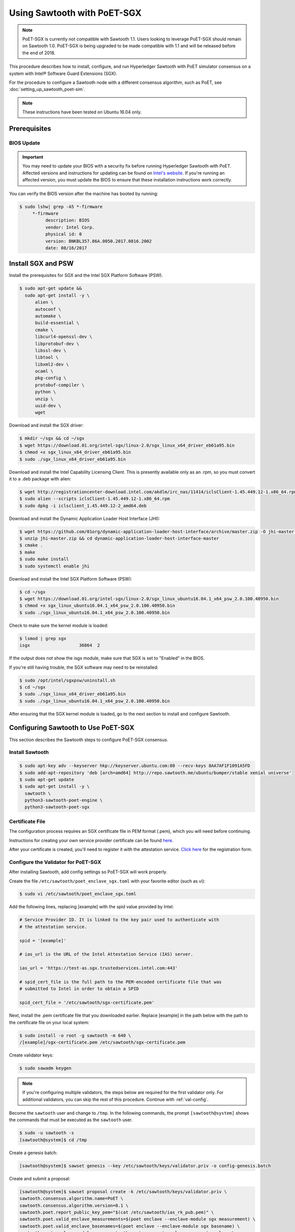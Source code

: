 ****************************
Using Sawtooth with PoET-SGX
****************************

.. note::

   PoET-SGX is currently not compatible with Sawtooth 1.1. Users looking to
   leverage PoET-SGX should remain on Sawtooth 1.0. PoET-SGX is being upgraded
   to be made compatible with 1.1 and will be released before the end of 2018.

This procedure describes how to install, configure, and run Hyperledger Sawtooth
with PoET simulator consensus on a system with |Intel (R)| Software Guard
Extensions (SGX).

.. |Intel (R)| unicode:: Intel U+00AE .. registered copyright symbol

For the procedure to configure a Sawtooth node with a different consensus
algorithm, such as PoET, see :doc:`setting_up_sawtooth_poet-sim`.

.. note::

   These instructions have been tested on Ubuntu 16.04 only.


Prerequisites
=============

.. _bios-update:

BIOS Update
-----------

.. important::

    You may need to update your BIOS with a security fix before running
    Hyperledger Sawtooth with PoET. Affected versions and instructions for
    updating can be found on
    `Intel's website <https://security-center.intel.com/advisory.aspx?intelid=INTEL-SA-00076&languageid=en-fr>`_.
    If you're running an affected version, you must update the BIOS
    to ensure that these installation instructions work correctly.

You can verify the BIOS version after the machine has booted by running:

.. code-block:: console

    $ sudo lshw| grep -A5 *-firmware
         *-firmware
              description: BIOS
              vendor: Intel Corp.
              physical id: 0
              version: BNKBL357.86A.0050.2017.0816.2002
              date: 08/16/2017

.. _install-sgx:

Install SGX and PSW
===================

Install the prerequisites for SGX and the Intel SGX Platform Software (PSW).

.. code-block:: console

  $ sudo apt-get update &&
    sudo apt-get install -y \
        alien \
        autoconf \
        automake \
        build-essential \
        cmake \
        libcurl4-openssl-dev \
        libprotobuf-dev \
        libssl-dev \
        libtool \
        libxml2-dev \
        ocaml \
        pkg-config \
        protobuf-compiler \
        python \
        unzip \
        uuid-dev \
        wget

Download and install the SGX driver:

.. code-block:: console

    $ mkdir ~/sgx && cd ~/sgx
    $ wget https://download.01.org/intel-sgx/linux-2.0/sgx_linux_x64_driver_eb61a95.bin
    $ chmod +x sgx_linux_x64_driver_eb61a95.bin
    $ sudo ./sgx_linux_x64_driver_eb61a95.bin

Download and install the Intel Capability Licensing Client. This is presently
available only as an .rpm, so you must convert it to a .deb package with
alien:

.. code-block:: console

    $ wget http://registrationcenter-download.intel.com/akdlm/irc_nas/11414/iclsClient-1.45.449.12-1.x86_64.rpm
    $ sudo alien --scripts iclsClient-1.45.449.12-1.x86_64.rpm
    $ sudo dpkg -i iclsclient_1.45.449.12-2_amd64.deb

Download and install the Dynamic Application Loader Host Interface (JHI):

.. code-block:: console

    $ wget https://github.com/01org/dynamic-application-loader-host-interface/archive/master.zip -O jhi-master.zip
    $ unzip jhi-master.zip && cd dynamic-application-loader-host-interface-master
    $ cmake .
    $ make
    $ sudo make install
    $ sudo systemctl enable jhi

Download and install the Intel SGX Platform Software (PSW):

.. code-block:: console

    $ cd ~/sgx
    $ wget https://download.01.org/intel-sgx/linux-2.0/sgx_linux_ubuntu16.04.1_x64_psw_2.0.100.40950.bin
    $ chmod +x sgx_linux_ubuntu16.04.1_x64_psw_2.0.100.40950.bin
    $ sudo ./sgx_linux_ubuntu16.04.1_x64_psw_2.0.100.40950.bin

Check to make sure the kernel module is loaded:

.. code-block:: console

    $ lsmod | grep sgx
    isgx                   36864  2

If the output does not show the isgx module, make sure that
SGX is set to "Enabled" in the BIOS.

If you're still having trouble, the SGX software may need to be reinstalled:

.. code-block:: console

    $ sudo /opt/intel/sgxpsw/uninstall.sh
    $ cd ~/sgx
    $ sudo ./sgx_linux_x64_driver_eb61a95.bin
    $ sudo ./sgx_linux_ubuntu16.04.1_x64_psw_2.0.100.40950.bin

After ensuring that the SGX kernel module is loaded, go to the next section
to install and configure Sawtooth.


Configuring Sawtooth to Use PoET-SGX
====================================

This section describes the Sawtooth steps to configure PoET-SGX consensus.

Install Sawtooth
----------------

.. code-block:: console

    $ sudo apt-key adv --keyserver hkp://keyserver.ubuntu.com:80 --recv-keys 8AA7AF1F1091A5FD
    $ sudo add-apt-repository 'deb [arch=amd64] http://repo.sawtooth.me/ubuntu/bumper/stable xenial universe'
    $ sudo apt-get update
    $ sudo apt-get install -y \
      sawtooth \
      python3-sawtooth-poet-engine \
      python3-sawtooth-poet-sgx

Certificate File
----------------

The configuration process requires an SGX certificate file in PEM format
(.pem), which you will need before continuing.

Instructions for creating your own service provider certificate can be found
`here <https://software.intel.com/en-us/articles/how-to-create-self-signed-certificates-for-use-with-intel-sgx-remote-attestation-using>`_.

After your certificate is created, you'll need to register it with the
attestation service.
`Click here <https://software.intel.com/formfill/sgx-onboarding>`_ for the
registration form.

Configure the Validator for PoET-SGX
------------------------------------

After installing Sawtooth, add config settings so PoET-SGX will work properly.


Create the file ``/etc/sawtooth/poet_enclave_sgx.toml``
with your favorite editor (such as vi):

.. code-block:: console

    $ sudo vi /etc/sawtooth/poet_enclave_sgx.toml

Add the following lines, replacing [example] with the spid value provided by
Intel:

.. code-block:: ini

    # Service Provider ID. It is linked to the key pair used to authenticate with
    # the attestation service.

    spid = '[example]'

    # ias_url is the URL of the Intel Attestation Service (IAS) server.

    ias_url = 'https://test-as.sgx.trustedservices.intel.com:443'

    # spid_cert_file is the full path to the PEM-encoded certificate file that was
    # submitted to Intel in order to obtain a SPID

    spid_cert_file = '/etc/sawtooth/sgx-certificate.pem'

Next, install the .pem certificate file that you downloaded earlier.
Replace [example] in the path below with the path to the certificate file on
your local system:

.. code-block:: console

    $ sudo install -o root -g sawtooth -m 640 \
    /[example]/sgx-certificate.pem /etc/sawtooth/sgx-certificate.pem

Create validator keys:

.. code-block:: console

    $ sudo sawadm keygen

.. note::  If you're configuring multiple validators, the steps below are
    required for the first validator only.  For additional validators, you
    can skip the rest of this procedure. Continue with :ref:`val-config`.

Become the ``sawtooth`` user and change to ``/tmp``.
In the following commands, the prompt ``[sawtooth@system]`` shows the commands
that must be executed as the ``sawtooth`` user.

.. code-block:: console

    $ sudo -u sawtooth -s
    [sawtooth@system]$ cd /tmp

Create a genesis batch:

.. code-block:: console

    [sawtooth@system]$ sawset genesis --key /etc/sawtooth/keys/validator.priv -o config-genesis.batch

Create and submit a proposal:

.. code-block:: console

    [sawtooth@system]$ sawset proposal create -k /etc/sawtooth/keys/validator.priv \
    sawtooth.consensus.algorithm.name=PoET \
    sawtooth.consensus.algorithm.version=0.1 \
    sawtooth.poet.report_public_key_pem="$(cat /etc/sawtooth/ias_rk_pub.pem)" \
    sawtooth.poet.valid_enclave_measurements=$(poet enclave --enclave-module sgx measurement) \
    sawtooth.poet.valid_enclave_basenames=$(poet enclave --enclave-module sgx basename) \
    sawtooth.poet.enclave_module_name=sawtooth_poet_sgx.poet_enclave_sgx.poet_enclave \
    -o config.batch

When the ``sawset proposal`` command runs, you should see several
lines of output showing that the SGX enclave has been initialized:

.. code-block:: console

    [12:03:58 WARNING poet_enclave] SGX PoET enclave initialized.
    [12:03:59 WARNING poet_enclave] SGX PoET enclave initialized.

.. note::

    There’s quite a bit going on in the previous ``sawset proposal`` command, so
    let’s take a closer look at what it accomplishes:

    ``sawtooth.consensus.algorithm.name=PoET``
      Changes the consensus algorithm to PoET.

    ``sawtooth.consensus.algorithm.version=0.1``
      Changes the version of the consensus algorithm to 0.1.

    ``sawtooth.poet.report_public_key_pem="$(cat /etc/sawtooth/ias_rk_pub.pem)"``
      Adds the public key that the validator registry transaction processor uses
      to verify attestation reports.

    ``sawtooth.poet.valid_enclave_measurements=$(poet enclave --enclave-module sgx measurement)``
      Adds the enclave measurement for your enclave to the blockchain for the
      validator registry transaction processor to use to check signup information.

    ``sawtooth.poet.valid_enclave_basenames=$(poet enclave --enclave-module sgx basename)``
      Adds the enclave basename for your enclave to the blockchain for the
      validator registry transaction processor to use to check signup information.

    ``sawtooth.poet.enclave_module_name``
      Specifies the name of the Python module that implements the PoET enclave.
      In this case, ``sawtooth_poet_sgx.poet_enclave_sgx.poet_enclave`` is the
      SGX version of the enclave; it includes the Python code as well as the
      Python extension.

Create a poet-genesis batch:

.. code-block:: console

    [sawtooth@system]$ poet registration create -k /etc/sawtooth/keys/validator.priv \
      --enclave-module sgx -o poet_genesis.batch
    Writing key state for PoET public key: 0387a451...9932a998
    Generating poet_genesis.batch

Create a genesis block:

.. code-block:: console

    [sawtooth@system]$ sawadm genesis config-genesis.batch config.batch poet_genesis.batch

You’ll see some output indicating success:

.. code-block:: console

    Processing config-genesis.batch...
    Processing config.batch...
    Processing poet_genesis.batch...
    Generating /var/lib/sawtooth/genesis.batch

Genesis configuration is complete! Log out of the sawtooth account:

.. code-block:: console

    [sawtooth@system]$ exit
    $


.. _val-config:

Change the Validator Config File
--------------------------------

You must specify some networking information so that the validator advertises
itself properly and knows where to search for peers.
Create the file ``/etc/sawtooth/validator.toml``:

.. code-block:: console

    $ sudo vi /etc/sawtooth/validator.toml

Add the following content to the file:

.. code-block:: ini

    #
    # Hyperledger Sawtooth -- Validator Configuration
    #

    # This file should exist in the defined config directory and allows
    # validators to be configured without the need for command line options.

    # The following is a possible example.

    # Bind is used to set the network and component endpoints. It should be a list
    # of strings in the format "option:endpoint", where the options are currently
    # network and component.
    bind = [
      "network:tcp://eno1:8800",
      "component:tcp://127.0.0.1:4004",
      "consensus:tcp://127.0.0.1:5050"
    ]

    # The type of peering approach the validator should take. Choices are 'static'
    # which only attempts to peer with candidates provided with the peers option,
    # and 'dynamic' which will do topology buildouts. If 'dynamic' is provided,
    # any static peers will be processed first, prior to the topology buildout
    # starting.
    peering = "dynamic"

    # Advertised network endpoint URL.
    endpoint = "tcp://[external interface]:[port]"

    # Uri(s) to connect to in order to initially connect to the validator network,
    # in the format tcp://hostname:port. This is not needed in static peering mode
    # and defaults to None.
    seeds = ["tcp://[seed address 1]:[port]",
             "tcp://[seed address 2]:[port]"]

    # A list of peers to attempt to connect to in the format tcp://hostname:port.
    # It defaults to None.
    peers = []

    # The type of scheduler to use. The choices are 'serial' or 'parallel'.
    scheduler = 'parallel'

    # A Curve ZMQ key pair are used to create a secured network based on side-band
    # sharing of a single network key pair to all participating nodes.
    # Note if the config file does not exist or these are not set, the network
    # will default to being insecure.
    #network_public_key = ''
    #network_private_key = ''

Next, locate the ``endpoint`` section in this file.
Replace the external interface and port values with either the
publicly addressable IP address and port or the NAT values for your validator.

.. code-block:: ini

    endpoint = "tcp://[external interface]:[port]"

Find the ``seeds`` section in the config file.
Replace the seed address and port values with either the
publicly addressable IP address and port or the NAT values for the other nodes
in your network.

.. code-block:: ini

    seeds = ["tcp://[seed address 1]:[port]",
             "tcp://[seed address 2]:[port]"]

If necessary, change the network bind interface in the ``bind`` section.

.. code-block:: ini

    bind = [
      "network:tcp://eno1:8800",
      "component:tcp://127.0.0.1:4004",
      "consensus:tcp://127.0.0.1:5050"
    ]

The default network bind interface is "eno1". If this device
doesn't exist on your machine, change the ``network`` definition to
specify the correct bind interface.

.. tip::

    Make sure that all values in this setting are valid for your network.
    If the bind interface doesn't exist,
    you may see a ZMQ error in the sawtooth-validator
    systemd logs when attempting to start the validator, as in this example\:

    .. code-block:: console

        Jun 02 14:50:37 ubuntu validator[15461]:   File "/usr/lib/python3.5/threading.py", line 862, in run
        ...
        Jun 02 14:50:37 ubuntu validator[15461]:   File "zmq/backend/cython/socket.pyx", line 487, in zmq.backend.cython.socket.Socket.bind (zmq/backend/cython/socket.c:5156)
        Jun 02 14:50:37 ubuntu validator[15461]:   File "zmq/backend/cython/checkrc.pxd", line 25, in zmq.backend.cython.checkrc._check_rc (zmq/backend/cython/socket.c:7535)
        Jun 02 14:50:37 ubuntu validator[15461]: zmq.error.ZMQError: No such device
        Jun 02 14:50:37 ubuntu systemd[1]: sawtooth-validator.service: Main process exited, code=exited, status=1/FAILURE
        Jun 02 14:50:37 ubuntu systemd[1]: sawtooth-validator.service: Unit entered failed state.
        Jun 02 14:50:37 ubuntu systemd[1]: sawtooth-validator.service: Failed with result 'exit-code'.

(Optional) Change the network keys to specify secured network communication
between nodes in the network. By default, the network is unsecured.

Locate the ``network_public_key`` and ``network_private_key`` settings.
These items specify the curve ZMQ key pair used to create a secured
network based on side-band sharing of a single network key pair to all
participating nodes.

Next, generate your network keys.

 * This example shows how to use Python to generate these keys:

   .. code-block:: python

       python
        ...
       >>> import zmq
       >>> (public, secret) = zmq.curve_keypair()
       >>> print public
       wFMwoOt>yFqI/ek.G[tfMMILHWw#vXB[Sv}>l>i)
       >>> print secret
       r&oJ5aQDj4+V]p2:Lz70Eu0x#m%IwzBdP(}&hWM*

 * Or you could use the following steps to compile and run ``curve_keygen``
   to generate the keys:

   .. code-block:: console

      $ sudo apt-get install g++ libzmq3-dev
        ...
      $ wget https://raw.githubusercontent.com/zeromq/libzmq/master/tools/curve_keygen.cpp
       ...
      $ g++ curve_keygen.cpp -o curve_keygen -lzmq

      $./curve_keygen
      == CURVE PUBLIC KEY ==
      -so<iWpS=5uINn*eV$=J)F%lEFd=@g:g@GqmL2C]
      == CURVE SECRET KEY ==
      G1.mNaJLnJxb6BWsY=P[K3D({+uww!T&LC3(Xq:B

Finally, replace the example values in the validator config file with your
unique network keys.

.. code-block:: ini

    network_public_key = '{nw-public-key}'
    network_private_key = '{nw-private-key}'

After saving your changes,
restrict permissions on ``validator.toml`` to protect the network private key.

.. code-block:: console

    $ sudo chown root:sawtooth /etc/sawtooth/validator.toml
    $ sudo chmod 640 /etc/sawtooth/validator.toml

.. _rest-api-config:

Change the REST API Config File
-------------------------------

Create the REST API configuration file, ``/etc/sawtooth/rest_api.toml``
by copying the example file from ``/etc/sawtooth/rest_api.toml.example``.

.. code-block:: console

    $ sudo cp /etc/sawtooth/rest_api.toml.example /etc/sawtooth/rest_api.toml

Use ``sudo`` to edit this file.

.. code-block:: console

    $ sudo vi /etc/sawtooth/rest_api.toml

If necessary, change the ``bind`` setting to specify where the REST API
listens for incoming communication.
Be sure to remove the ``#`` comment character to activate this setting.

.. code-block:: console

    bind = ["127.0.0.1:8008"]

If necessary, change the ``connect`` setting, which specifies where the
REST API can find this node's validator on the network.
Be sure to remove the ``#`` comment character to activate this setting.

.. code-block:: console

    connect = "tcp://localhost:4004"

.. note::

   To learn how to put the REST API behind a proxy server,
   see :doc:`rest_auth_proxy`.


Start the Sawtooth Services
---------------------------

Use these commands to start the Sawtooth services:

.. code-block:: console

    $ sudo systemctl start sawtooth-rest-api.service
    $ sudo systemctl start sawtooth-poet-validator-registry-tp.service
    $ sudo systemctl start sawtooth-poet-engine.service
    $ sudo systemctl start sawtooth-validator.service
    $ sudo systemctl start sawtooth-settings-tp.service
    $ sudo systemctl start sawtooth-intkey-tp-python.service
    $ sudo systemctl start sawtooth-identity-tp.service

You can follow the logs by running:

.. code-block:: console

    $ sudo journalctl -f \
    -u sawtooth-validator \
    -u sawtooth-settings-tp \
    -u sawtooth-poet-validator-registry-tp \
    -u sawtooth-poet-engine \
    -u sawtooth-rest-api \
    -u sawtooth-intkey-tp-python \
    -u sawtooth-identity-tp

Additional logging output can be found in ``/var/log/sawtooth/``.
For more information, see :doc:`log_configuration`.

To verify that the services are running:

.. code-block:: console

    $ sudo systemctl status sawtooth-rest-api.service
    $ sudo systemctl status sawtooth-poet-validator-registry-tp.service
    $ sudo systemctl status sawtooth-poet-engine.service
    $ sudo systemctl status sawtooth-validator.service
    $ sudo systemctl status sawtooth-settings-tp.service
    $ sudo systemctl status sawtooth-intkey-tp-python.service
    $ sudo systemctl status sawtooth-identity-tp.service

Stop or Restart the Sawtooth Services
-------------------------------------

If you need to stop or restart the Sawtooth services for any reason, use the
following commands:

Stop Sawtooth services:

.. code-block:: console

    $ sudo systemctl stop sawtooth-rest-api.service
    $ sudo systemctl stop sawtooth-poet-validator-registry-tp.service
    $ sudo systemctl stop sawtooth-poet-engine.service
    $ sudo systemctl stop sawtooth-validator.service
    $ sudo systemctl stop sawtooth-settings-tp.service
    $ sudo systemctl stop sawtooth-intkey-tp-python.service
    $ sudo systemctl stop sawtooth-identity-tp.service

Restart Sawtooth services:

.. code-block:: console

    $ sudo systemctl restart sawtooth-rest-api.service
    $ sudo systemctl restart sawtooth-poet-validator-registry-tp.service
    $ sudo systemctl restart sawtooth-poet-engine.service
    $ sudo systemctl restart sawtooth-validator.service
    $ sudo systemctl restart sawtooth-settings-tp.service
    $ sudo systemctl restart sawtooth-intkey-tp-python.service
    $ sudo systemctl restart sawtooth-identity-tp.service

.. Licensed under Creative Commons Attribution 4.0 International License
.. https://creativecommons.org/licenses/by/4.0/
